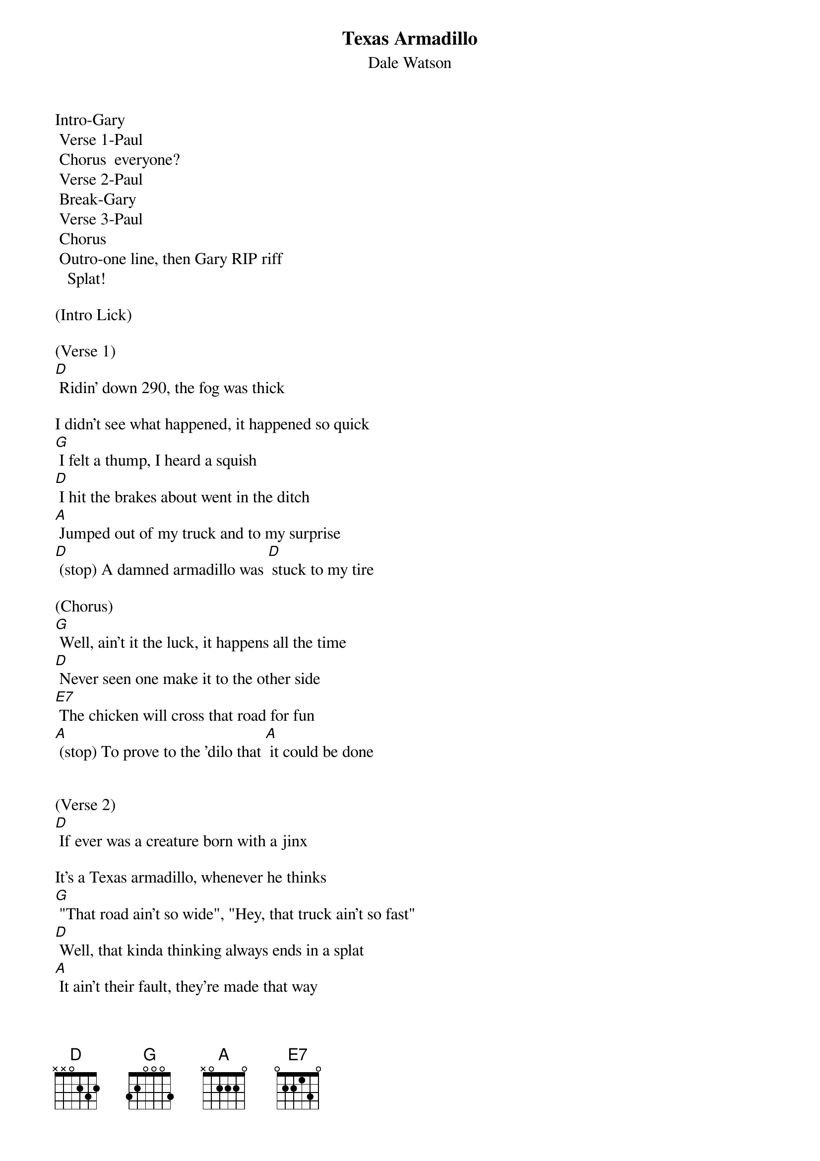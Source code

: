 {t: Texas Armadillo}
{st: Dale Watson}

Intro-Gary
	Verse 1-Paul
	Chorus  everyone?
	Verse 2-Paul
	Break-Gary
	Verse 3-Paul
	Chorus
	Outro-one line, then Gary RIP riff
   Splat!

(Intro Lick)

(Verse 1)
[D] Ridin' down 290, the fog was thick

I didn't see what happened, it happened so quick
[G] I felt a thump, I heard a squish
[D] I hit the brakes about went in the ditch
[A] Jumped out of my truck and to my surprise
[D] (stop) A damned armadillo was [D] stuck to my tire

(Chorus)
[G] Well, ain't it the luck, it happens all the time
[D] Never seen one make it to the other side
[E7] The chicken will cross that road for fun
[A] (stop) To prove to the 'dilo that [A] it could be done


(Verse 2)
[D] If ever was a creature born with a jinx

It's a Texas armadillo, whenever he thinks
[G] "That road ain't so wide", "Hey, that truck ain't so fast"
[D] Well, that kinda thinking always ends in a splat
[A] It ain't their fault, they're made that way
[D] (stop) Persistent armadillos 'til their [D] dying day


(Instrumental break)
&blue: [D] Ridin' down 290, the fog was thick

&blue: I didn't see what happened, it happened so quick
&blue: [G] I felt a thump, I heard a squish
&blue: [D] I hit the brakes about went in the ditch
&blue: [A] Jumped out of my truck and to my surprise
&blue: [D] (stop) A damned armadillo was [D] stuck to my tire


(Verse 3)
[D] If your ridin' down any old Texas road

You see an armadillo walking on the shoulder
[G] It is true, as sure as you're born
[D] It'll do you no good, to try to blow your horn
[A] If he's got his mind to try to make it across
[D] (stop) He'll try just that no matter [D] what the cost


(Chorus)
[G] Well, ain't it the luck, it happens all the time
[D] Never seen one make it to the other side
[E7] The chicken will cross that road for fun
[A] (stop) To prove to the 'dilo that [A] it could be done


(Verse 4)
[D] If ever was a creature born with a jinx

It's a Texas armadillo, whenever he thinks
[G] "That road ain't so wide", "That truck ain't so fast"
[D] That kinda thinking always ends in a splat
[A] It ain't their fault, they're made that way
[D] (stop) Persistent armadillos 'til their [D] dying day

[A] It ain't their fault, they're made that way...

[D]
RIP riff   -  "Splat!"
